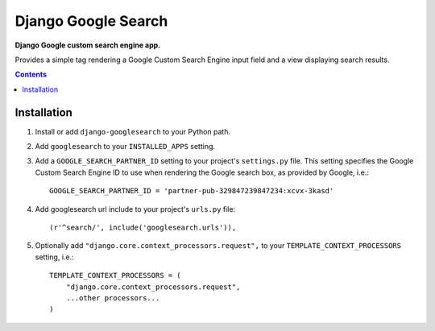 Django Google Search
====================
**Django Google custom search engine app.**

Provides a simple tag rendering a Google Custom Search Engine input field and a view displaying search results.

.. contents:: Contents
    :depth: 5

Installation
------------

#. Install or add ``django-googlesearch`` to your Python path.

#. Add ``googlesearch`` to your ``INSTALLED_APPS`` setting.

#. Add a ``GOOGLE_SEARCH_PARTNER_ID`` setting to your project's ``settings.py`` file. This setting specifies the Google Custom Search Engine ID to use when rendering the Google search box, as provided by Google, i.e.::

    GOOGLE_SEARCH_PARTNER_ID = 'partner-pub-329847239847234:xcvx-3kasd'

#. Add googlesearch url include to your project's ``urls.py`` file::

    (r'^search/', include('googlesearch.urls')),

#. Optionally add ``"django.core.context_processors.request",`` to your ``TEMPLATE_CONTEXT_PROCESSORS`` setting, i.e.::

    TEMPLATE_CONTEXT_PROCESSORS = (
        "django.core.context_processors.request",
        ...other processors...
    )


